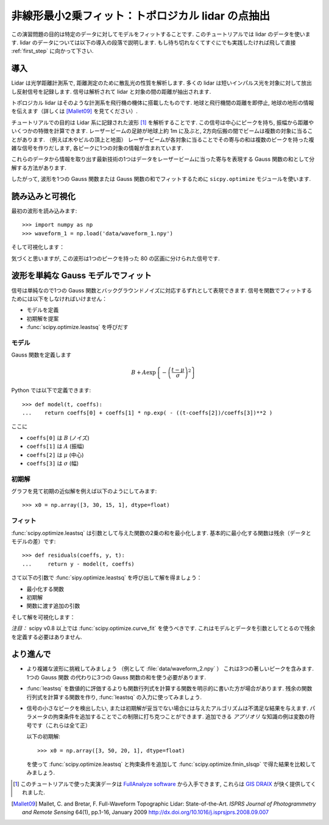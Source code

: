 .. _summary_exercise_optimize:

非線形最小2乗フィット：トポロジカル lidar の点抽出
-----------------------------------------------------------------

.. Non linear least squares curve fitting: application to point extraction in topographical lidar data
.. ---------------------------------------------------------------------------------------------------

この演習問題の目的は特定のデータに対してモデルをフィットすることです.
このチュートリアルでは lidar のデータを使います.
lidar のデータについては以下の導入の段落で説明します.
もし待ち切れなくてすぐにでも実践したければ飛して直接 :ref:`first_step` に向かって下さい.

.. The goal of this exercise is to fit a model to some data. The data used in this tutorial are lidar data and are described in details in the following introductory paragraph. If you're impatient and want to practise now, please skip it ang go directly to :ref:`first_step`.


導入
~~~~

.. Introduction
.. ~~~~~~~~~~~~

Lidar は光学距離計測系で, 距離測定のために散乱光の性質を解析します.
多くの lidar は短いインパルス光を対象に対して放出し反射信号を記録します.
信号は解析されて lidar と対象の間の距離が抽出されます.

.. Lidars systems are optical rangefinders that analyze property of scattered light
.. to measure distances. Most of them emit a short light impulsion towards a target
.. and record the reflected signal. This signal is then processed to extract the
.. distance between the lidar sytem and the target.

トポロジカル lidar はそのような計測系を飛行機の機体に搭載したものです.
地球と飛行機間の距離を即停止, 地球の地形の情報を伝えます（詳しくは [Mallet09]_ を見てください）.

.. Topographical lidar systems are such systems embedded in airborne
.. platforms. They measure distances between the platform and the Earth, so as to
.. deliver information on the Earth's topography (see [Mallet09]_ for more details).

チュートリアルでの目的は Lidar 系に記録された波形 [#data]_ を解析することです.
この信号は中心にピークを持ち, 振幅から距離やいくつかの特徴を計算できます.
レーザービームの足跡が地球上約 1m に及ぶと, 2方向伝搬の間でビームは複数の対象に当ることがあります.
（例えば木やビルの頂上と地面）
レーザービームが各対象に当ることでその寄与の和は複数のピークを持った複雑な信号を作りだします,
各ピークに1つの対象の情報が含まれています.

.. In this tutorial, the goal is to analyze the waveform recorded by the lidar
.. system [#data]_. Such a signal contains peaks whose center and amplitude permit to
.. compute the position and some characteristics of the hit target. When the
.. footprint of the laser beam is around 1m on the Earth surface, the beam can hit
.. multiple targets during the two-way propagation (for example the ground and the
.. top of a tree or building). The sum of the contributions of each target hit by
.. the laser beam then produces a complex signal with multiple peaks, each one
.. containing information about one target.

これらのデータから情報を取り出す最新技術の1つはデータをレーザービームに当った寄与を表現する
Gauss 関数の和として分解する方法があります.

.. One state of the art method to extract information from these data is to
.. decompose them in a sum of Gaussian functions where each function represents the
.. contribution of a target hit by the laser beam.

したがって, 波形を1つの Gauss 関数または Gauss 関数の和でフィットするために
``sicpy.optimize`` モジュールを使います.

.. Therefore, we use the ``scipy.optimize`` module to fit a waveform to one or a sum of
.. Gaussian functions.

.. _first_step:

読み込みと可視化
~~~~~~~~~~~~~~~~

.. Loading and visualization
.. ~~~~~~~~~~~~~~~~~~~~~~~~~

最初の波形を読み込みます::

    >>> import numpy as np
    >>> waveform_1 = np.load('data/waveform_1.npy')

.. Load the first waveform using::

..     >>> import numpy as np
..     >>> waveform_1 = np.load('data/waveform_1.npy')

そして可視化します：

.. and visualize it:

.. doctest::

    >>> import matplotlib.pyplot as plt
    >>> t = np.arange(len(waveform_1))
    >>> plt.plot(t, waveform_1) # doctest:+SKIP
    >>> plt.show() # doctest:+SKIP

.. image:: waveform_1.png
   :align: center

気づくと思いますが, この波形は1つのピークを持った 80 の区画に分けられた信号です.

.. As you can notice, this waveform is a 80-bin-length signal with a single peak.

波形を単純な Gauss モデルでフィット
~~~~~~~~~~~~~~~~~~~~~~~~~~~~~~~~~~~~

.. Fitting a waveform with a simple Gaussian model
.. ~~~~~~~~~~~~~~~~~~~~~~~~~~~~~~~~~~~~~~~~~~~~~~~

信号は単純なので1つの Gauss 関数とバックグラウンドノイズに対応するずれとして表現できます.
信号を関数でフィットするためには以下をしなければいけません：

* モデルを定義
* 初期解を提案
* :func:`scipy.optimize.leastsq` を呼びだす

.. The signal is very simple and can be modelled as a single Gaussian function and
.. an offset corresponding to the background noise. To fit the signal with the
.. function, we must:

.. * define the model
.. * propose an initial solution
.. * call :func:`scipy.optimize.leastsq`


モデル
^^^^^^

.. Model
.. ^^^^^

Gauss 関数を定義します

.. A gaussian function defined by

.. math::
   B + A \exp\left\{-\left(\frac{t-\mu}{\sigma}\right)^2\right\}

Python では以下で定義できます::

    >>> def model(t, coeffs):
    ...    return coeffs[0] + coeffs[1] * np.exp( - ((t-coeffs[2])/coeffs[3])**2 )

.. can be defined in python by::

..     >>> def model(t, coeffs):
..     ...    return coeffs[0] + coeffs[1] * np.exp( - ((t-coeffs[2])/coeffs[3])**2 )

ここに

* ``coeffs[0]`` は :math:`B` (ノイズ)
* ``coeffs[1]`` は :math:`A` (振幅)
* ``coeffs[2]`` は :math:`\mu` (中心)
* ``coeffs[3]`` は :math:`\sigma` (幅)

.. where

.. * ``coeffs[0]`` is :math:`B` (noise)
.. * ``coeffs[1]`` is :math:`A` (amplitude)
.. * ``coeffs[2]`` is :math:`\mu` (center)
.. * ``coeffs[3]`` is :math:`\sigma` (width)


初期解
^^^^^^

.. Initial solution
.. ^^^^^^^^^^^^^^^^

グラフを見て初期の近似解を例えば以下のようにしてみます::

    >>> x0 = np.array([3, 30, 15, 1], dtype=float)

.. An approximative initial solution that we can find from looking at the graph is
.. for instance::

..     >>> x0 = np.array([3, 30, 15, 1], dtype=float)

フィット
^^^^^^^^

.. Fit
.. ^^^

:func:`scipy.optimize.leastsq` は引数として与えた関数の2乗の和を最小化します.
基本的に最小化する関数は残余（データとモデルの差）です::

    >>> def residuals(coeffs, y, t):
    ...     return y - model(t, coeffs)

.. :func:`scipy.optimize.leastsq` minimizes the sum of squares of the function given as
.. an argument. Basically, the function to minimize is the residuals (the
.. difference between the data and the model)::

..     >>> def residuals(coeffs, y, t):
..     ...     return y - model(t, coeffs)

さて以下の引数で :func:`sipy.optimize.leastsq` を呼び出して解を得ましょう：

* 最小化する関数
* 初期解
* 関数に渡す追加の引数

.. So let's get our solution by calling :func:`scipy.optimize.leastsq` with the
.. following arguments:

.. * the function to minimize
.. * an initial solution
.. * the additional arguments to pass to the function

.. doctest::

    >>> from scipy.optimize import leastsq
    >>> x, flag = leastsq(residuals, x0, args=(waveform_1, t))
    >>> print x
    [  2.70363341  27.82020742  15.47924562   3.05636228]

そして解を可視化します：

.. And visualize the solution:

.. doctest::

    >>> plt.plot(t, waveform_1, t, model(t, x)) # doctest:+SKIP
    >>> plt.legend(['waveform', 'model']) # doctest:+SKIP
    >>> plt.show() # doctest:+SKIP

*注目：* scipy v0.8 以上では :func:`scipy.optimize.curve_fit` を使うべきです. これはモデルとデータを引数としてとるので残余を定義する必要はありません.

.. *Remark:* from scipy v0.8 and above, you should rather use :func:`scipy.optimize.curve_fit` which takes the model and the data as arguments, so you don't need to define the residuals any more.

より進んで
~~~~~~~~~~

.. Going further
.. ~~~~~~~~~~~~~

* より複雑な波形に挑戦してみましょう （例として :file:`data/waveform_2.npy` ）
  これは3つの著しいピークを含みます. 1つの Gauss 関数 の代わりに3つの Gauss 関数の和を使う必要があります.

.. * Try with a more complex waveform (for instance :file:`data/waveform_2.npy`)
..   that contains three significant peaks. You must adapt the model which is
..   now a sum of Gaussian functions instead of only one Gaussian peak.

.. image:: waveform_2.png
   :align: center

* :func:`leastsq` を数値的に評価するよりも関数行列式を計算する関数を明示的に書いた方が場合があります.
  残余の関数行列式を計算する関数を作り, :func:`leastsq` の入力に使ってみましょう.

.. * In some cases, writing an explicit function to compute the Jacobian is faster
..   than letting :func:`leastsq` estimate it numerically. Create a function to compute
..   the Jacobian of the residuals and use it as an input for :func:`leastsq`.

* 信号の小さなピークを検出したい, または初期解が妥当でない場合には与えたアルゴリズムは不満足な結果を与えます.
  パラメータの拘束条件を追加することでこの制限に打ち克つことができます.
  追加できる *アプリオリ* な知識の例は変数の符号です（これらは全て正）

  以下の初期解::

    >>> x0 = np.array([3, 50, 20, 1], dtype=float)

  を使って :func:`scipy.optimize.leastsq` と拘束条件を追加して :func:`scipy.optimize.fmin_slsqp` で得た結果を比較してみましょう.

.. * When we want to detect very small peaks in the signal, or when the initial
..   guess is too far from a good solution, the result given by the algorithm is
..   often not satisfying. Adding constraints to the parameters of the model
..   enables to overcome such limitations. An example of *a priori* knowledge we can
..   add is the sign of our variables (which are all positive).

..   With the following initial solution::

..     >>> x0 = np.array([3, 50, 20, 1], dtype=float)

..   compare the result of :func:`scipy.optimize.leastsq` and what you can get with
..   :func:`scipy.optimize.fmin_slsqp` when adding boundary constraints.


.. [#data] このチュートリアルで使った実演データは `FullAnalyze software <http://fullanalyze.sourceforge.net>`_ から入手できます, これらは `GIS DRAIX <http://www.ore.fr/rubrique.php3?id_rubrique=24>`_ が快く提供してくれました.

.. [Mallet09] Mallet, C. and Bretar, F. Full-Waveform Topographic Lidar: State-of-the-Art. *ISPRS Journal of Photogrammetry and Remote Sensing* 64(1), pp.1-16, January 2009 http://dx.doi.org/10.1016/j.isprsjprs.2008.09.007

.. .. [#data] The data used for this tutorial are part of the demonstration data available for the `FullAnalyze software <http://fullanalyze.sourceforge.net>`_ and were kindly provided by the `GIS DRAIX <http://www.ore.fr/rubrique.php3?id_rubrique=24>`_.

.. .. [Mallet09] Mallet, C. and Bretar, F. Full-Waveform Topographic Lidar: State-of-the-Art. *ISPRS Journal of Photogrammetry and Remote Sensing* 64(1), pp.1-16, January 2009 http://dx.doi.org/10.1016/j.isprsjprs.2008.09.007
